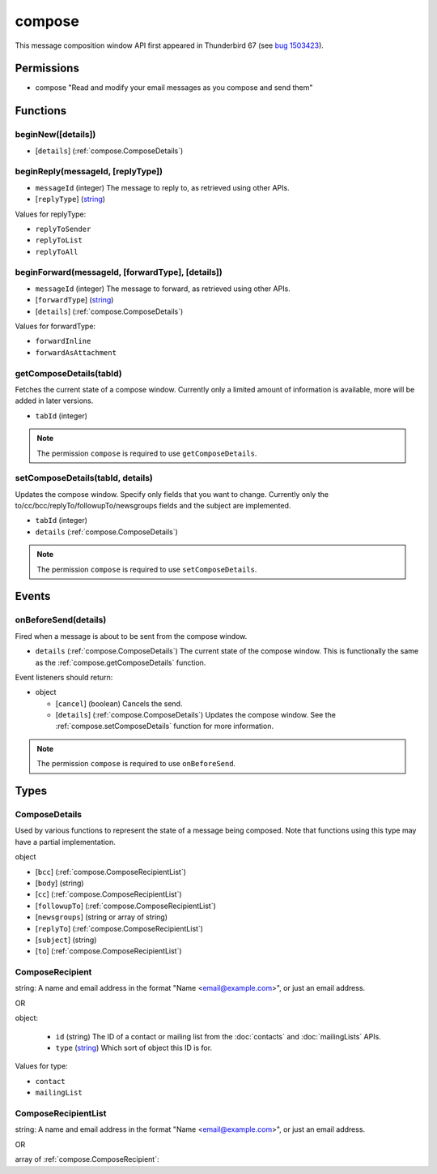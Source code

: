 =======
compose
=======

This message composition window API first appeared in Thunderbird 67 (see `bug 1503423`__).

__ https://bugzilla.mozilla.org/show_bug.cgi?id=1503423

Permissions
===========

- compose "Read and modify your email messages as you compose and send them"

Functions
=========

.. _compose.beginNew:

beginNew([details])
-------------------

- [``details``] (:ref:`compose.ComposeDetails`)

.. _compose.beginReply:

beginReply(messageId, [replyType])
----------------------------------

- ``messageId`` (integer) The message to reply to, as retrieved using other APIs.
- [``replyType``] (`string <enum_replyType_3_>`_)

.. _enum_replyType_3:

Values for replyType:

- ``replyToSender``
- ``replyToList``
- ``replyToAll``

.. _compose.beginForward:

beginForward(messageId, [forwardType], [details])
-------------------------------------------------

- ``messageId`` (integer) The message to forward, as retrieved using other APIs.
- [``forwardType``] (`string <enum_forwardType_5_>`_)
- [``details``] (:ref:`compose.ComposeDetails`)

.. _enum_forwardType_5:

Values for forwardType:

- ``forwardInline``
- ``forwardAsAttachment``

.. _compose.getComposeDetails:

getComposeDetails(tabId)
------------------------

Fetches the current state of a compose window. Currently only a limited amount of information is available, more will be added in later versions.

- ``tabId`` (integer)

.. note::

  The permission ``compose`` is required to use ``getComposeDetails``.

.. _compose.setComposeDetails:

setComposeDetails(tabId, details)
---------------------------------

Updates the compose window. Specify only fields that you want to change. Currently only the to/cc/bcc/replyTo/followupTo/newsgroups fields and the subject are implemented.

- ``tabId`` (integer)
- ``details`` (:ref:`compose.ComposeDetails`)

.. note::

  The permission ``compose`` is required to use ``setComposeDetails``.

.. _Promise: https://developer.mozilla.org/en-US/docs/Web/JavaScript/Reference/Global_Objects/Promise

Events
======

.. _compose.onBeforeSend:

onBeforeSend(details)
---------------------

Fired when a message is about to be sent from the compose window.

- ``details`` (:ref:`compose.ComposeDetails`) The current state of the compose window. This is functionally the same as the :ref:`compose.getComposeDetails` function.

Event listeners should return:

- object

  - [``cancel``] (boolean) Cancels the send.
  - [``details``] (:ref:`compose.ComposeDetails`) Updates the compose window. See the :ref:`compose.setComposeDetails` function for more information.

.. note::

  The permission ``compose`` is required to use ``onBeforeSend``.

Types
=====

.. _compose.ComposeDetails:

ComposeDetails
--------------

Used by various functions to represent the state of a message being composed. Note that functions using this type may have a partial implementation.

object

- [``bcc``] (:ref:`compose.ComposeRecipientList`)
- [``body``] (string)
- [``cc``] (:ref:`compose.ComposeRecipientList`)
- [``followupTo``] (:ref:`compose.ComposeRecipientList`)
- [``newsgroups``] (string or array of string)
- [``replyTo``] (:ref:`compose.ComposeRecipientList`)
- [``subject``] (string)
- [``to``] (:ref:`compose.ComposeRecipientList`)

.. _compose.ComposeRecipient:

ComposeRecipient
----------------

string: A name and email address in the format "Name <email@example.com>", or just an email address.

OR

object: 

  - ``id`` (string) The ID of a contact or mailing list from the :doc:`contacts` and :doc:`mailingLists` APIs.
  - ``type`` (`string <enum_type_21_>`_) Which sort of object this ID is for.

.. _enum_type_21:

Values for type:

- ``contact``
- ``mailingList``

.. _compose.ComposeRecipientList:

ComposeRecipientList
--------------------

string: A name and email address in the format "Name <email@example.com>", or just an email address.

OR

array of :ref:`compose.ComposeRecipient`: 
